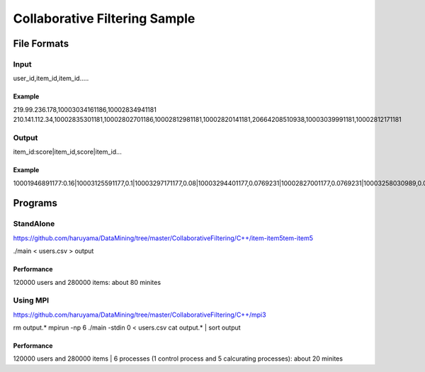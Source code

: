 Collaborative Filtering Sample
===============================

File Formats
--------------

Input
######

user_id,item_id,item_id.....

Example
^^^^^^^
219.99.236.178,10003034161186,10002834941181
210.141.112.34,10002835301181,10002802701186,10002812981181,10002820141181,20664208510938,10003039991181,10002812171181

Output
#######

item_id:score|item_id,score|item_id...

Example
^^^^^^^

10001946891177:0.16|10003125591177,0.1|10003297171177,0.08|10003294401177,0.0769231|10002827001177,0.0769231|10003258030989,0.0769231|10003208731177,0.0769231|10002884920113,0.0769231|10003340900769,0.0769231|10003121840813,0.0769231|10002308561176,

Programs
--------


StandAlone
##########

https://github.com/haruyama/DataMining/tree/master/CollaborativeFiltering/C++/item-item5tem-item5

./main <  users.csv > output

Performance
^^^^^^^^^^^

120000 users and 280000 items: about 80 minites

Using MPI
#########

https://github.com/haruyama/DataMining/tree/master/CollaborativeFiltering/C++/mpi3


rm output.*
mpirun -np 6 ./main -stdin 0  <  users.csv
cat output.* | sort output


Performance
^^^^^^^^^^^

120000 users and 280000 items | 6 processes (1 control process and 5 calcurating processes): about 20 minites
